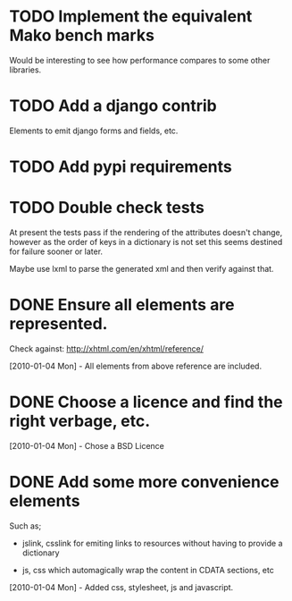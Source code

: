 * TODO Implement the equivalent Mako bench marks

  Would be interesting to see how performance compares to some other
  libraries.


* TODO Add a django contrib

  Elements to emit django forms and fields, etc.


* TODO Add pypi requirements

* TODO Double check tests
  At present the tests pass if the rendering of the attributes doesn't
  change, however as the order of keys in a dictionary is not set this
  seems destined for failure sooner or later.

  Maybe use lxml to parse the generated xml and then verify against
  that.

* DONE Ensure all elements are represented.

  Check against: http://xhtml.com/en/xhtml/reference/

  [2010-01-04 Mon] - All elements from above reference are included.

* DONE Choose a licence and find the right verbage, etc.
  [2010-01-04 Mon] - Chose a BSD Licence

* DONE Add some more convenience elements

  Such as;

  - jslink, csslink for emiting links to resources without having to
    provide a dictionary

  - js, css which automagically wrap the content in CDATA sections,
    etc

  [2010-01-04 Mon] - Added css, stylesheet, js and javascript.
